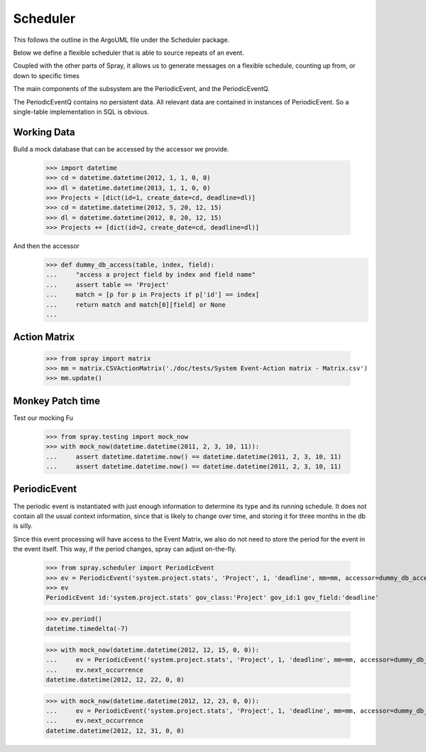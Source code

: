 Scheduler
=========

This follows the outline in the ArgoUML file under the Scheduler package.

Below we define a flexible scheduler that is able to source repeats of an
event.

Coupled with the other parts of Spray, it allows us to generate messages
on a flexible schedule, counting up from, or down to specific times

The main components of the subsystem are the PeriodicEvent, and the
PeriodicEventQ.

The PeriodicEventQ contains no persistent data. All relevant data are
contained in instances of PeriodicEvent. So a single-table 
implementation in SQL is obvious.

Working Data
------------

Build a mock database that can be accessed by the accessor we provide.

    >>> import datetime
    >>> cd = datetime.datetime(2012, 1, 1, 0, 0)
    >>> dl = datetime.datetime(2013, 1, 1, 0, 0)
    >>> Projects = [dict(id=1, create_date=cd, deadline=dl)]
    >>> cd = datetime.datetime(2012, 5, 20, 12, 15)
    >>> dl = datetime.datetime(2012, 8, 20, 12, 15)
    >>> Projects += [dict(id=2, create_date=cd, deadline=dl)]

And then the accessor
    >>> def dummy_db_access(table, index, field):
    ...     "access a project field by index and field name"
    ...     assert table == 'Project'
    ...     match = [p for p in Projects if p['id'] == index]
    ...     return match and match[0][field] or None
    ...

Action Matrix
-------------

  >>> from spray import matrix 
  >>> mm = matrix.CSVActionMatrix('./doc/tests/System Event-Action matrix - Matrix.csv')
  >>> mm.update()

Monkey Patch time
-----------------

Test our mocking Fu

    >>> from spray.testing import mock_now
    >>> with mock_now(datetime.datetime(2011, 2, 3, 10, 11)):
    ...     assert datetime.datetime.now() == datetime.datetime(2011, 2, 3, 10, 11)
    ...     assert datetime.datetime.now() == datetime.datetime(2011, 2, 3, 10, 11)

PeriodicEvent
-------------

The periodic event is instantiated with just enough information to determine
its type and its running schedule. It does not contain all the usual context
information, since that is likely to change over time, and storing it 
for three months in the db is silly. 

Since this event processing will have access to the Event Matrix, we also do not need
to store the period for the event in the event itself. This way, if the period 
changes, spray can adjust on-the-fly.

    >>> from spray.scheduler import PeriodicEvent
    >>> ev = PeriodicEvent('system.project.stats', 'Project', 1, 'deadline', mm=mm, accessor=dummy_db_access)
    >>> ev
    PeriodicEvent id:'system.project.stats' gov_class:'Project' gov_id:1 gov_field:'deadline'
    
    >>> ev.period()
    datetime.timedelta(-7)

    >>> with mock_now(datetime.datetime(2012, 12, 15, 0, 0)):
    ...     ev = PeriodicEvent('system.project.stats', 'Project', 1, 'deadline', mm=mm, accessor=dummy_db_access)
    ...     ev.next_occurrence
    datetime.datetime(2012, 12, 22, 0, 0)

    >>> with mock_now(datetime.datetime(2012, 12, 23, 0, 0)):
    ...     ev = PeriodicEvent('system.project.stats', 'Project', 1, 'deadline', mm=mm, accessor=dummy_db_access)
    ...     ev.next_occurrence
    datetime.datetime(2012, 12, 31, 0, 0)

